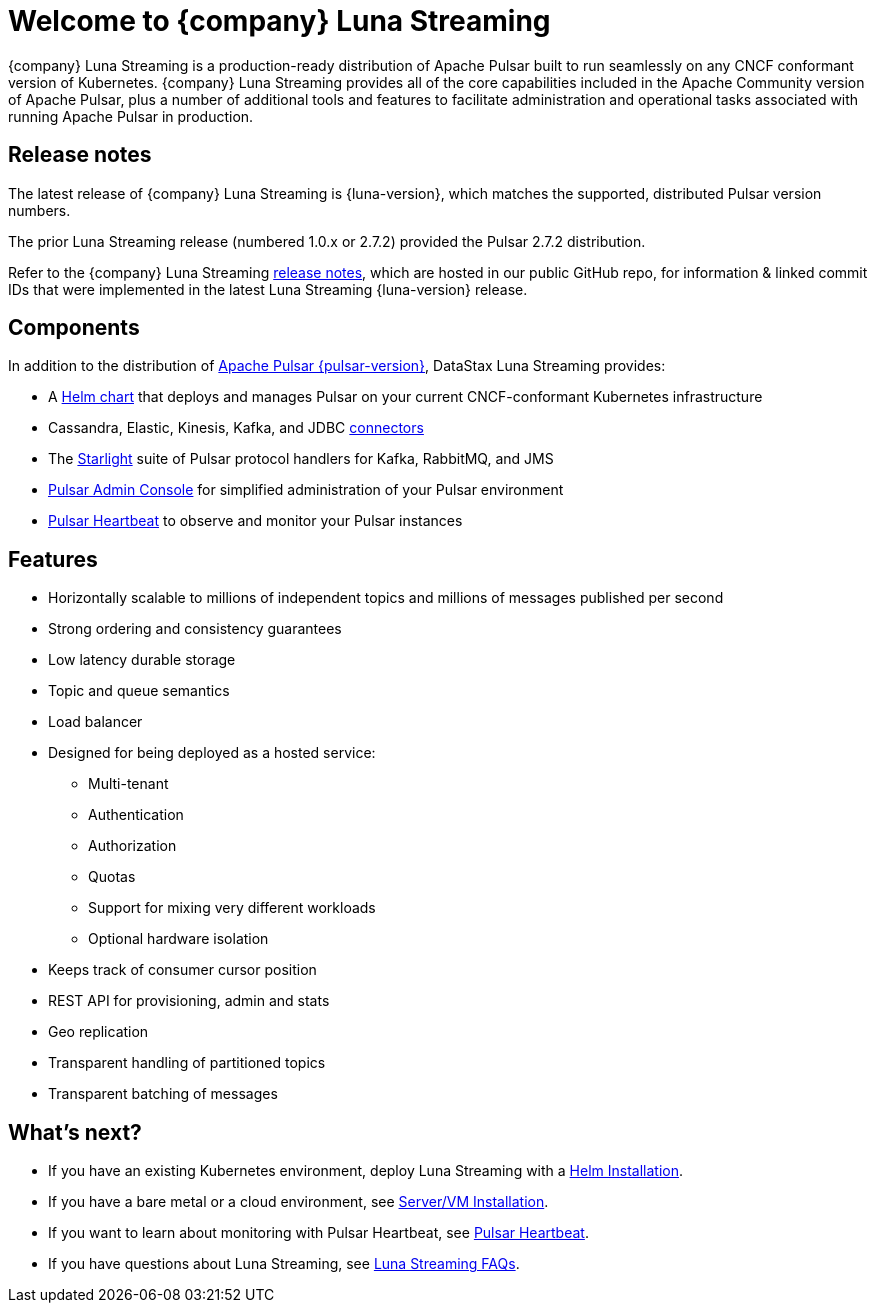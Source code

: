 = Welcome to {company} Luna Streaming
:page-tag: luna-streaming,dev,admin,pulsar
:navtitle: Luna Streaming

{company} Luna Streaming is a production-ready distribution of Apache Pulsar built to run seamlessly on any CNCF conformant version of Kubernetes. {company} Luna Streaming provides all of the core capabilities included in the Apache Community version of Apache Pulsar, plus a number of additional tools and features to facilitate administration and operational tasks associated with running Apache Pulsar in production.

== Release notes

The latest release of {company} Luna Streaming is {luna-version}, which matches the supported, distributed Pulsar version numbers.

The prior Luna Streaming release (numbered 1.0.x or 2.7.2) provided the Pulsar 2.7.2 distribution.

Refer to the {company} Luna Streaming https://github.com/datastax/release-notes/blob/master/Luna_Streaming_2.10_Release_Notes.md[release notes], which are hosted in our public GitHub repo, for information &amp; linked commit IDs that were implemented in the latest Luna Streaming {luna-version} release.

== Components

In addition to the distribution of https://pulsar.apache.org/en/versions/[Apache Pulsar {pulsar-version}], DataStax Luna Streaming provides:

* A xref:install-upgrade:quickstart-helm-installs.adoc[Helm chart] that deploys and manages Pulsar on your current CNCF-conformant Kubernetes infrastructure

* Cassandra, Elastic, Kinesis, Kafka, and JDBC xref:operations:io-connectors.adoc[connectors]

* The xref:streaming-learning:use-cases-architectures:starlight/index.adoc[Starlight] suite of Pulsar protocol handlers for Kafka, RabbitMQ, and JMS

* xref:components:admin-console-vm.adoc[Pulsar Admin Console] for simplified administration of your Pulsar environment

* xref:components:heartbeat-vm.adoc[Pulsar Heartbeat] to observe and monitor your Pulsar instances

== Features

* Horizontally scalable to millions of independent topics and millions of messages published per second

* Strong ordering and consistency guarantees

* Low latency durable storage

* Topic and queue semantics

* Load balancer

* Designed for being deployed as a hosted service:
** Multi-tenant
** Authentication
** Authorization
** Quotas
** Support for mixing very different workloads
** Optional hardware isolation

* Keeps track of consumer cursor position

* REST API for provisioning, admin and stats

* Geo replication

* Transparent handling of partitioned topics

* Transparent batching of messages

== What's next?

* If you have an existing Kubernetes environment, deploy Luna Streaming with a xref:install-upgrade:quickstart-helm-installs.adoc[Helm Installation].
* If you have a bare metal or a cloud environment, see xref:install-upgrade:quickstart-server-installs.adoc[Server/VM Installation].
* If you want to learn about monitoring with Pulsar Heartbeat, see xref:components:pulsar-monitor.adoc[Pulsar Heartbeat].
* If you have questions about Luna Streaming, see xref::faqs.adoc[Luna Streaming FAQs].
